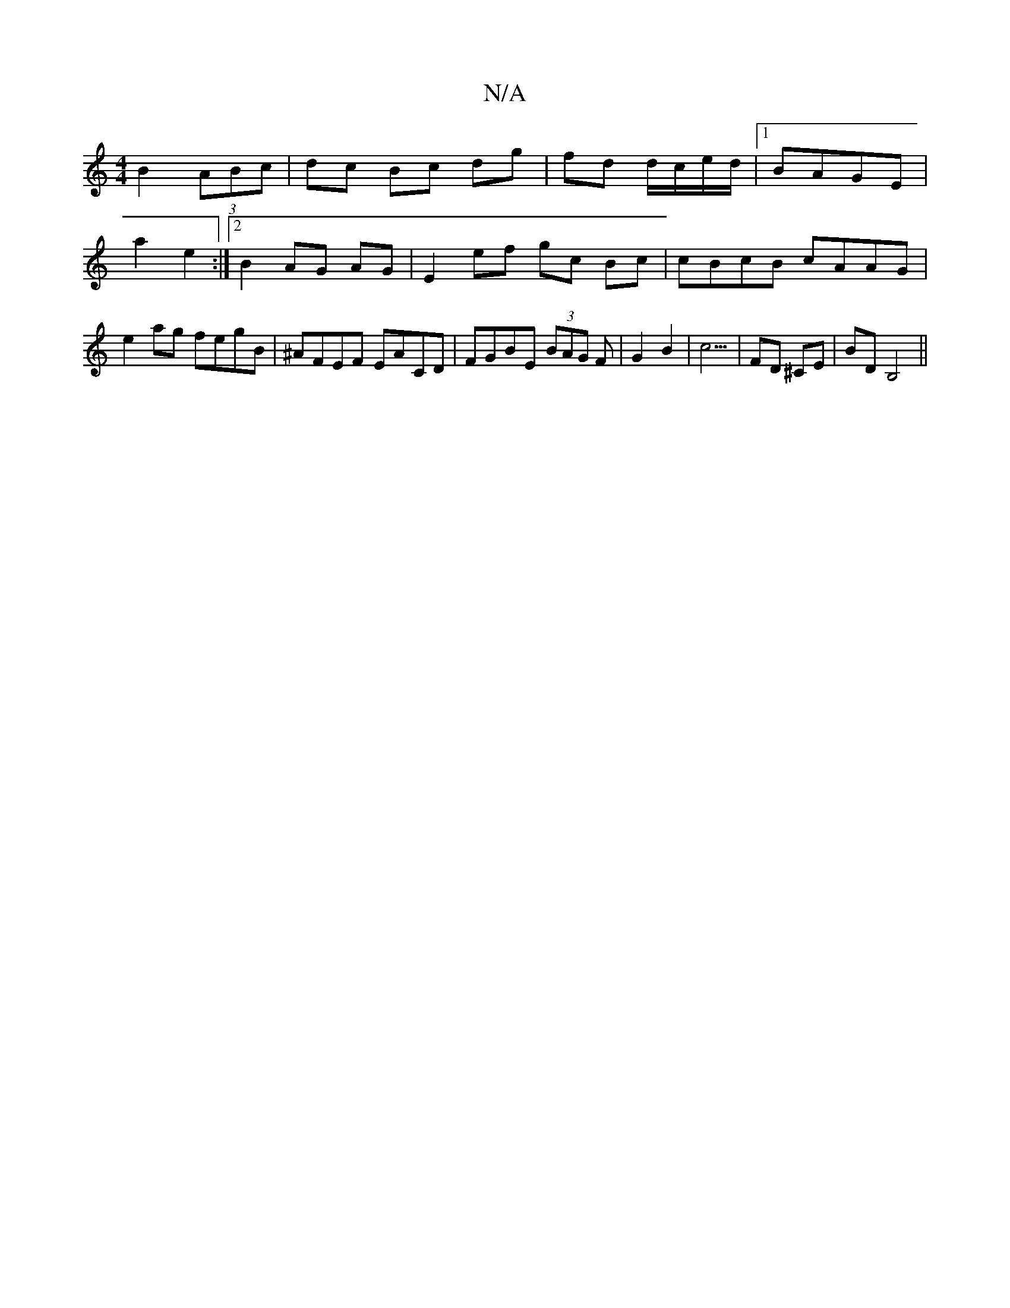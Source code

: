 X:1
T:N/A
M:4/4
R:N/A
K:Cmajor
2 B2 (3ABc | dc Bc dg|fd d/c/e/d/ |1 BAGE |
a2 e2 :|2 B2 AG AG | E2 ef gc Bc | cBcB cAAG | e2 ag fegB|^AFEF EACD|FGBE (3BAG F | G2 B2 | c5/ | FD ^CE | BD B,4 ||

DG|:Acde ^fdd=c- cd d2|dcdB dBAG|c4||
